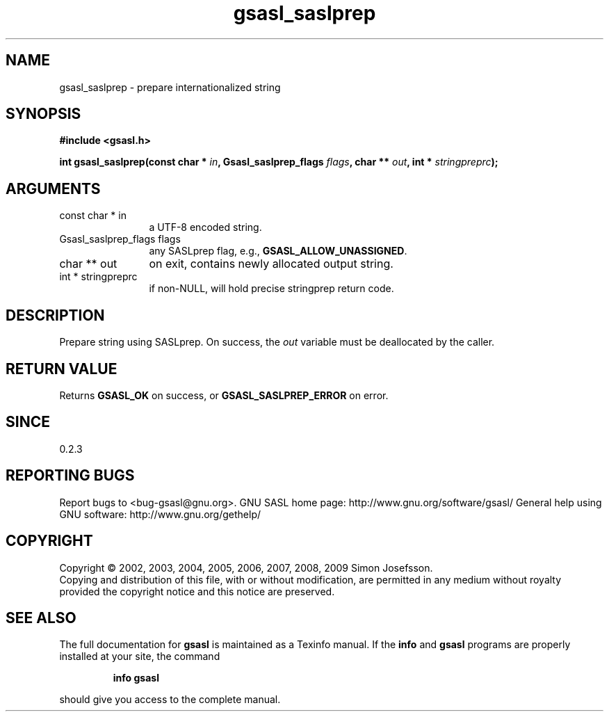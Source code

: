 .\" DO NOT MODIFY THIS FILE!  It was generated by gdoc.
.TH "gsasl_saslprep" 3 "1.4.4" "gsasl" "gsasl"
.SH NAME
gsasl_saslprep \- prepare internationalized string
.SH SYNOPSIS
.B #include <gsasl.h>
.sp
.BI "int gsasl_saslprep(const char * " in ", Gsasl_saslprep_flags " flags ", char ** " out ", int * " stringpreprc ");"
.SH ARGUMENTS
.IP "const char * in" 12
a UTF\-8 encoded string.
.IP "Gsasl_saslprep_flags flags" 12
any SASLprep flag, e.g., \fBGSASL_ALLOW_UNASSIGNED\fP.
.IP "char ** out" 12
on exit, contains newly allocated output string.
.IP "int * stringpreprc" 12
if non\-NULL, will hold precise stringprep return code.
.SH "DESCRIPTION"
Prepare string using SASLprep.  On success, the \fIout\fP variable must
be deallocated by the caller.
.SH "RETURN VALUE"
Returns \fBGSASL_OK\fP on success, or
\fBGSASL_SASLPREP_ERROR\fP on error.
.SH "SINCE"
0.2.3
.SH "REPORTING BUGS"
Report bugs to <bug-gsasl@gnu.org>.
GNU SASL home page: http://www.gnu.org/software/gsasl/
General help using GNU software: http://www.gnu.org/gethelp/
.SH COPYRIGHT
Copyright \(co 2002, 2003, 2004, 2005, 2006, 2007, 2008, 2009 Simon Josefsson.
.br
Copying and distribution of this file, with or without modification,
are permitted in any medium without royalty provided the copyright
notice and this notice are preserved.
.SH "SEE ALSO"
The full documentation for
.B gsasl
is maintained as a Texinfo manual.  If the
.B info
and
.B gsasl
programs are properly installed at your site, the command
.IP
.B info gsasl
.PP
should give you access to the complete manual.
